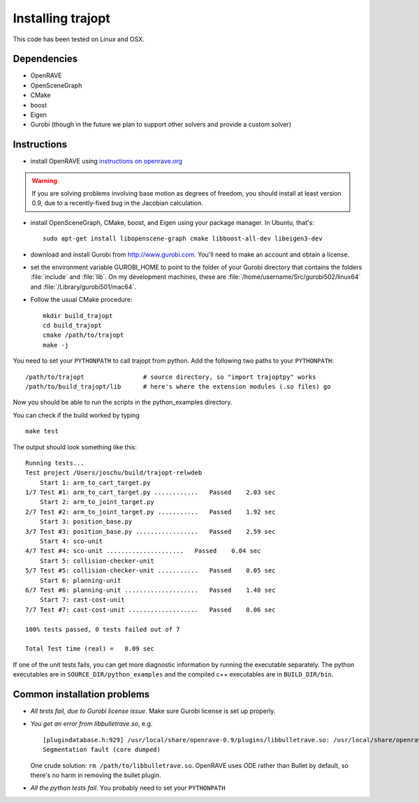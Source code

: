 .. _install:


Installing trajopt
===================

This code has been tested on Linux and OSX. 

Dependencies
------------

- OpenRAVE
- OpenSceneGraph
- CMake
- boost
- Eigen
- Gurobi (though in the future we plan to support other solvers and provide a custom solver)

Instructions
-------------

- install OpenRAVE using `instructions on openrave.org <http://openrave.org/docs/latest_stable>`_

.. warning:: If you are solving problems involving base motion as degrees of freedom, you should install at least version 0.9, due to a recently-fixed bug in the Jacobian calculation.

- install OpenSceneGraph, CMake, boost, and Eigen using your package manager. In Ubuntu, that's::

    sudo apt-get install libopenscene-graph cmake libboost-all-dev libeigen3-dev

- download and install Gurobi from `<http://www.gurobi.com>`_. You'll need to make an account and obtain a license.
- set the environment variable GUROBI_HOME to point to the folder of your Gurobi directory that contains the folders :file:`include` and :file:`lib`. On my development machines, these are :file:`/home/username/Src/gurobi502/linux64` and :file:`/Library/gurobi501/mac64`.
- Follow the usual CMake procedure::

    mkdir build_trajopt
    cd build_trajopt
    cmake /path/to/trajopt
    make -j
  
You need to set your ``PYTHONPATH`` to call trajopt from python.  
Add the following two paths to your ``PYTHONPATH``::

  /path/to/trajopt                # source directory, so "import trajoptpy" works
  /path/to/build_trajopt/lib      # here's where the extension modules (.so files) go

Now you should be able to run the scripts in the python_examples directory.


You can check if the build worked by typing

::

  make test
  
The output should look something like this::

  Running tests...
  Test project /Users/joschu/build/trajopt-relwdeb
      Start 1: arm_to_cart_target.py
  1/7 Test #1: arm_to_cart_target.py ............   Passed    2.03 sec
      Start 2: arm_to_joint_target.py
  2/7 Test #2: arm_to_joint_target.py ...........   Passed    1.92 sec
      Start 3: position_base.py
  3/7 Test #3: position_base.py .................   Passed    2.59 sec
      Start 4: sco-unit
  4/7 Test #4: sco-unit .....................   Passed    0.04 sec
      Start 5: collision-checker-unit
  5/7 Test #5: collision-checker-unit ...........   Passed    0.05 sec
      Start 6: planning-unit
  6/7 Test #6: planning-unit ....................   Passed    1.40 sec
      Start 7: cast-cost-unit
  7/7 Test #7: cast-cost-unit ...................   Passed    0.06 sec

  100% tests passed, 0 tests failed out of 7

  Total Test time (real) =   8.09 sec

If one of the unit tests fails, you can get more diagnostic information by running the executable separately. The python executables are in ``SOURCE_DIR/python_examples`` and the compiled c++ executables are in ``BUILD_DIR/bin``. 


Common installation problems
-------------------------------

* *All tests fail, due to Gurobi license issue*. Make sure Gurobi license is set up properly.
* *You get an error from libbulletrave.so*, e.g.

  ::

    [plugindatabase.h:929] /usr/local/share/openrave-0.9/plugins/libbulletrave.so: /usr/local/share/openrave-0.9/plugins/libbulletrave.so: undefined symbol: _ZNK16btCollisionShape17getBoundingSphereER9btVector3Rf
    Segmentation fault (core dumped)

  One crude solution: ``rm /path/to/libbulletrave.so``. OpenRAVE uses ODE rather than Bullet by default, so there's no harm in removing the bullet plugin.

* *All the python tests fail*. You probably need to set your ``PYTHONPATH``